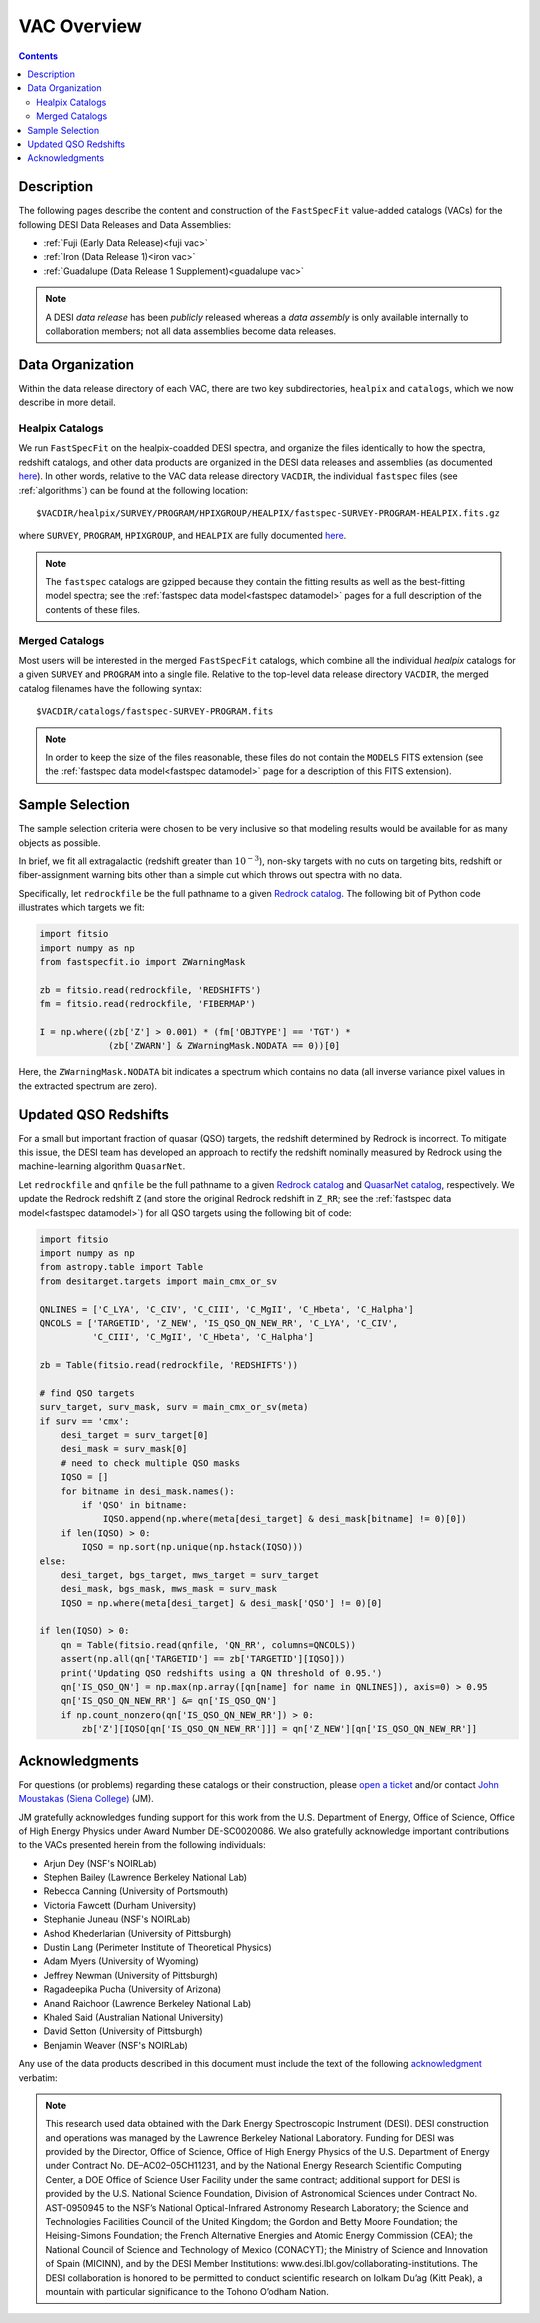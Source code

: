 .. _vacs:

VAC Overview
============

.. contents:: Contents
    :depth: 3

Description
-----------

The following pages describe the content and construction of the ``FastSpecFit``
value-added catalogs (VACs) for the following DESI Data Releases and Data
Assemblies:

* :ref:`Fuji (Early Data Release)<fuji vac>`
* :ref:`Iron (Data Release 1)<iron vac>`
* :ref:`Guadalupe (Data Release 1 Supplement)<guadalupe vac>`

.. note::

   A DESI *data release* has been *publicly* released whereas a *data assembly*
   is only available internally to collaboration members; not all data
   assemblies become data releases.

.. _`data organization`:

Data Organization
-----------------

Within the data release directory of each VAC, there are two key subdirectories,
``healpix`` and ``catalogs``, which we now describe in more detail.

.. _`healpix catalogs`:

Healpix Catalogs
~~~~~~~~~~~~~~~~

We run ``FastSpecFit`` on the healpix-coadded DESI spectra, and organize the
files identically to how the spectra, redshift catalogs, and other data products
are organized in the DESI data releases and assemblies (as documented
`here`_). In other words, relative to the VAC data release directory ``VACDIR``,
the individual ``fastspec`` files (see :ref:`algorithms`) can be found at the
following location::

  $VACDIR/healpix/SURVEY/PROGRAM/HPIXGROUP/HEALPIX/fastspec-SURVEY-PROGRAM-HEALPIX.fits.gz

where ``SURVEY``, ``PROGRAM``, ``HPIXGROUP``, and ``HEALPIX`` are fully
documented `here`_.

.. note::

   The ``fastspec`` catalogs are gzipped because they contain the fitting
   results as well as the best-fitting model spectra; see the :ref:`fastspec
   data model<fastspec datamodel>` pages for a full description of the contents
   of these files.

.. _`merged catalogs`:

Merged Catalogs
~~~~~~~~~~~~~~~

Most users will be interested in the merged ``FastSpecFit`` catalogs, which
combine all the individual `healpix` catalogs for a given ``SURVEY`` and
``PROGRAM`` into a single file. Relative to the top-level data release directory
``VACDIR``, the merged catalog filenames have the following syntax::

  $VACDIR/catalogs/fastspec-SURVEY-PROGRAM.fits

.. note::

   In order to keep the size of the files reasonable, these files do not contain
   the ``MODELS`` FITS extension (see the :ref:`fastspec data model<fastspec
   datamodel>` page for a description of this FITS extension). 

.. _`sample selection`:

Sample Selection
----------------

The sample selection criteria were chosen to be very inclusive so that modeling
results would be available for as many objects as possible.

In brief, we fit all extragalactic (redshift greater than :math:`10^{-3}`),
non-sky targets with no cuts on targeting bits, redshift or fiber-assignment
warning bits other than a simple cut which throws out spectra with no data.

Specifically, let ``redrockfile`` be the full pathname to a given `Redrock
catalog`_. The following bit of Python code illustrates which targets we fit:

.. code-block:: python

  import fitsio
  import numpy as np
  from fastspecfit.io import ZWarningMask

  zb = fitsio.read(redrockfile, 'REDSHIFTS')
  fm = fitsio.read(redrockfile, 'FIBERMAP')

  I = np.where((zb['Z'] > 0.001) * (fm['OBJTYPE'] == 'TGT') *
               (zb['ZWARN'] & ZWarningMask.NODATA == 0))[0]

Here, the ``ZWarningMask.NODATA`` bit indicates a spectrum which contains no
data (all inverse variance pixel values in the extracted spectrum are zero).

.. _`qso redshifts`:

Updated QSO Redshifts
---------------------

For a small but important fraction of quasar (QSO) targets, the redshift
determined by Redrock is incorrect. To mitigate this issue, the DESI team has
developed an approach to rectify the redshift nominally measured by Redrock
using the machine-learning algorithm ``QuasarNet``.

Let ``redrockfile`` and ``qnfile`` be the full pathname to a given `Redrock
catalog`_ and `QuasarNet catalog`_, respectively. We update the Redrock redshift
``Z`` (and store the original Redrock redshift in ``Z_RR``; see the
:ref:`fastspec data model<fastspec datamodel>`) for all QSO targets using the
following bit of code:

.. code-block:: python

  import fitsio
  import numpy as np
  from astropy.table import Table
  from desitarget.targets import main_cmx_or_sv

  QNLINES = ['C_LYA', 'C_CIV', 'C_CIII', 'C_MgII', 'C_Hbeta', 'C_Halpha']
  QNCOLS = ['TARGETID', 'Z_NEW', 'IS_QSO_QN_NEW_RR', 'C_LYA', 'C_CIV',
            'C_CIII', 'C_MgII', 'C_Hbeta', 'C_Halpha']

  zb = Table(fitsio.read(redrockfile, 'REDSHIFTS'))

  # find QSO targets
  surv_target, surv_mask, surv = main_cmx_or_sv(meta)
  if surv == 'cmx':
      desi_target = surv_target[0]
      desi_mask = surv_mask[0]
      # need to check multiple QSO masks
      IQSO = []
      for bitname in desi_mask.names():
          if 'QSO' in bitname:
              IQSO.append(np.where(meta[desi_target] & desi_mask[bitname] != 0)[0])
      if len(IQSO) > 0:
          IQSO = np.sort(np.unique(np.hstack(IQSO)))
  else:
      desi_target, bgs_target, mws_target = surv_target
      desi_mask, bgs_mask, mws_mask = surv_mask
      IQSO = np.where(meta[desi_target] & desi_mask['QSO'] != 0)[0]

  if len(IQSO) > 0:
      qn = Table(fitsio.read(qnfile, 'QN_RR', columns=QNCOLS))
      assert(np.all(qn['TARGETID'] == zb['TARGETID'][IQSO]))
      print('Updating QSO redshifts using a QN threshold of 0.95.')
      qn['IS_QSO_QN'] = np.max(np.array([qn[name] for name in QNLINES]), axis=0) > 0.95
      qn['IS_QSO_QN_NEW_RR'] &= qn['IS_QSO_QN']
      if np.count_nonzero(qn['IS_QSO_QN_NEW_RR']) > 0:
          zb['Z'][IQSO[qn['IS_QSO_QN_NEW_RR']]] = qn['Z_NEW'][qn['IS_QSO_QN_NEW_RR']]

.. _`acknowledgments`:

Acknowledgments
----------------

For questions (or problems) regarding these catalogs or their construction,
please `open a ticket`_ and/or contact `John Moustakas (Siena College)`_ (JM).

JM gratefully acknowledges funding support for this work from the
U.S. Department of Energy, Office of Science, Office of High Energy Physics
under Award Number DE-SC0020086. We also gratefully acknowledge important
contributions to the VACs presented herein from the following individuals:

* Arjun Dey (NSF's NOIRLab)
* Stephen Bailey (Lawrence Berkeley National Lab)
* Rebecca Canning (University of Portsmouth)
* Victoria Fawcett (Durham University)  
* Stephanie Juneau (NSF's NOIRLab)
* Ashod Khederlarian (University of Pittsburgh)
* Dustin Lang (Perimeter Institute of Theoretical Physics)
* Adam Myers (University of Wyoming)
* Jeffrey Newman (University of Pittsburgh)
* Ragadeepika Pucha (University of Arizona)
* Anand Raichoor (Lawrence Berkeley National Lab)
* Khaled Said (Australian National University)  
* David Setton (University of Pittsburgh)
* Benjamin Weaver (NSF's NOIRLab)

Any use of the data products described in this document must include the text of
the following `acknowledgment`_ verbatim:

.. note::

    This research used data obtained with the Dark Energy Spectroscopic
    Instrument (DESI). DESI construction and operations was managed by the
    Lawrence Berkeley National Laboratory. Funding for DESI was provided by the
    Director, Office of Science, Office of High Energy Physics of the
    U.S. Department of Energy under Contract No. DE–AC02–05CH11231, and by the
    National Energy Research Scientific Computing Center, a DOE Office of
    Science User Facility under the same contract; additional support for DESI
    is provided by the U.S. National Science Foundation, Division of
    Astronomical Sciences under Contract No. AST-0950945 to the NSF’s National
    Optical-Infrared Astronomy Research Laboratory; the Science and Technologies
    Facilities Council of the United Kingdom; the Gordon and Betty Moore
    Foundation; the Heising-Simons Foundation; the French Alternative Energies
    and Atomic Energy Commission (CEA); the National Council of Science and
    Technology of Mexico (CONACYT); the Ministry of Science and Innovation of
    Spain (MICINN), and by the DESI Member Institutions:
    www.desi.lbl.gov/collaborating-institutions. The DESI collaboration is
    honored to be permitted to conduct scientific research on Iolkam Du’ag (Kitt
    Peak), a mountain with particular significance to the Tohono O’odham Nation.

.. _`here`: https://data.desi.lbl.gov/doc/organization/
.. _`Redrock catalog`: https://desidatamodel.readthedocs.io/en/latest/DESI_SPECTRO_REDUX/SPECPROD/healpix/SURVEY/PROGRAM/PIXGROUP/PIXNUM/redrock-SURVEY-PROGRAM-PIXNUM.html
.. _`quasarnet catalog`: https://desidatamodel.readthedocs.io/en/latest/DESI_SPECTRO_REDUX/SPECPROD/healpix/SURVEY/PROGRAM/PIXGROUP/PIXNUM/qso_qn-SURVEY-PROGRAM-PIXNUM.html
.. _`open a ticket`: https://github.com/desihub/fastspecfit/issues
.. _`John Moustakas (Siena College)`: mailto:jmoustakas@siena.edu
.. _`acknowledgment`: https://data.desi.lbl.gov/public/doc/acknowledgements/
      

